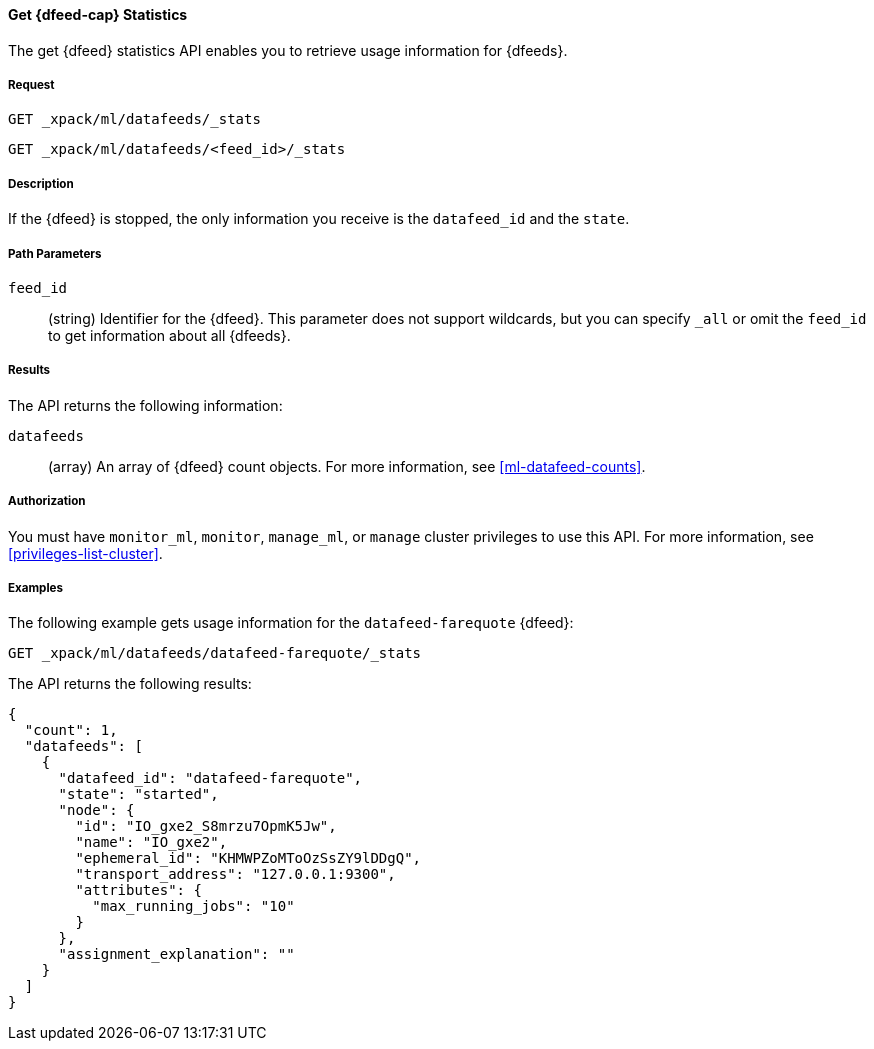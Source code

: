 //lcawley Verified example output 2017-04-11
[[ml-get-datafeed-stats]]
==== Get {dfeed-cap} Statistics

The get {dfeed} statistics API enables you to retrieve usage information for
{dfeeds}.


===== Request

`GET _xpack/ml/datafeeds/_stats` +

`GET _xpack/ml/datafeeds/<feed_id>/_stats`


===== Description

If the {dfeed} is stopped, the only information you receive is the
`datafeed_id` and the `state`.


===== Path Parameters

`feed_id`::
  (string) Identifier for the {dfeed}.
  This parameter does not support wildcards, but you can specify `_all` or
  omit the `feed_id` to get information about all {dfeeds}.


===== Results

The API returns the following information:

`datafeeds`::
  (array) An array of {dfeed} count objects.
  For more information, see <<ml-datafeed-counts>>.


===== Authorization

You must have `monitor_ml`, `monitor`, `manage_ml`, or `manage` cluster
privileges to use this API. For more information, see <<privileges-list-cluster>>.


===== Examples

The following example gets usage information for the
`datafeed-farequote` {dfeed}:

[source,js]
--------------------------------------------------
GET _xpack/ml/datafeeds/datafeed-farequote/_stats
--------------------------------------------------
// CONSOLE
// TEST[skip:todo]

The API returns the following results:
[source,js]
----
{
  "count": 1,
  "datafeeds": [
    {
      "datafeed_id": "datafeed-farequote",
      "state": "started",
      "node": {
        "id": "IO_gxe2_S8mrzu7OpmK5Jw",
        "name": "IO_gxe2",
        "ephemeral_id": "KHMWPZoMToOzSsZY9lDDgQ",
        "transport_address": "127.0.0.1:9300",
        "attributes": {
          "max_running_jobs": "10"
        }
      },
      "assignment_explanation": ""
    }
  ]
}
----
